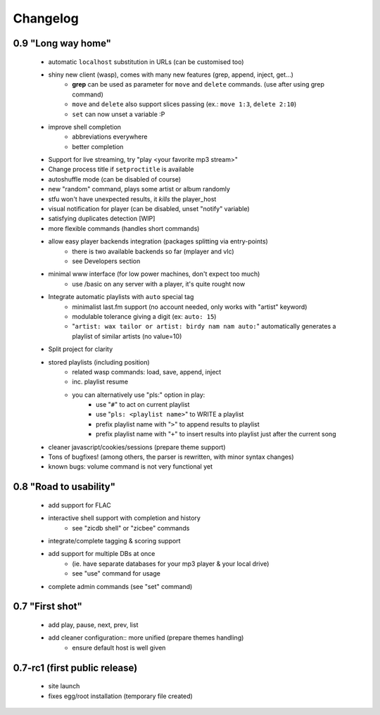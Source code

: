 Changelog
=========

0.9 "Long way home"
...................

 - automatic ``localhost`` substitution in URLs (can be customised too)
 - shiny new client (wasp), comes with many new features (grep, append, inject, get...)
    - **grep** can be used as parameter for ``move`` and ``delete`` commands. (use after using grep command)
    - ``move`` and ``delete`` also support slices passing (ex.: ``move 1:3``, ``delete 2:10``)
    - ``set`` can now unset a variable :P
 - improve shell completion
    - abbreviations everywhere
    - better completion
 - Support for live streaming, try "play <your favorite mp3 stream>"
 - Change process title if ``setproctitle`` is available
 - autoshuffle mode (can be disabled of course)
 - new "random" command, plays some artist or album randomly
 - stfu won't have unexpected results, it *kills* the player_host
 - visual notification for player (can be disabled, unset "notify" variable)
 - satisfying duplicates detection [WIP]
 - more flexible commands (handles short commands)
 - allow easy player backends integration (packages splitting via entry-points)
    - there is two available backends so far (mplayer and vlc)
    - see Developers section
 - minimal www interface (for low power machines, don't expect too much)
    - use /basic on any server with a player, it's quite rought now
 - Integrate automatic playlists with ``auto`` special tag
    - minimalist last.fm support (no account needed, only works with "artist" keyword)
    - modulable tolerance giving a digit (ex: ``auto: 15``)
    - "``artist: wax tailor or artist: birdy nam nam auto:``" automatically generates a playlist of similar artists (no value=10)
 - Split project for clarity
 - stored playlists (including position)
    - related wasp commands: load, save, append, inject
    - inc. playlist resume
    - you can alternatively use "pls:" option in play:
        - use "``#``" to act on current playlist
        - use "``pls: <playlist name>``" to WRITE a playlist
        - prefix playlist name with "``>``" to append results to playlist
        - prefix playlist name with "``+``" to insert results into playlist just after the current song
 - cleaner javascript/cookies/sessions (prepare theme support)
 - Tons of bugfixes! (among others, the parser is rewritten, with minor syntax changes)
 - known bugs: volume command is not very functional yet

0.8 "Road to usability"
.......................

 - add support for FLAC
 - interactive shell support with completion and history
    - see "zicdb shell" or "zicbee" commands
 - integrate/complete tagging & scoring support
 - add support for multiple DBs at once
    - (ie. have separate databases for your mp3 player & your local drive)
    - see "use" command for usage
 - complete admin commands (see "set" command)

0.7 "First shot"
................

 - add play, pause, next, prev, list
 - add cleaner configuration:: more unified (prepare themes handling)
    - ensure default host is well given

0.7-rc1 (first public release)
..............................

 - site launch
 - fixes egg/root installation (temporary file created)

